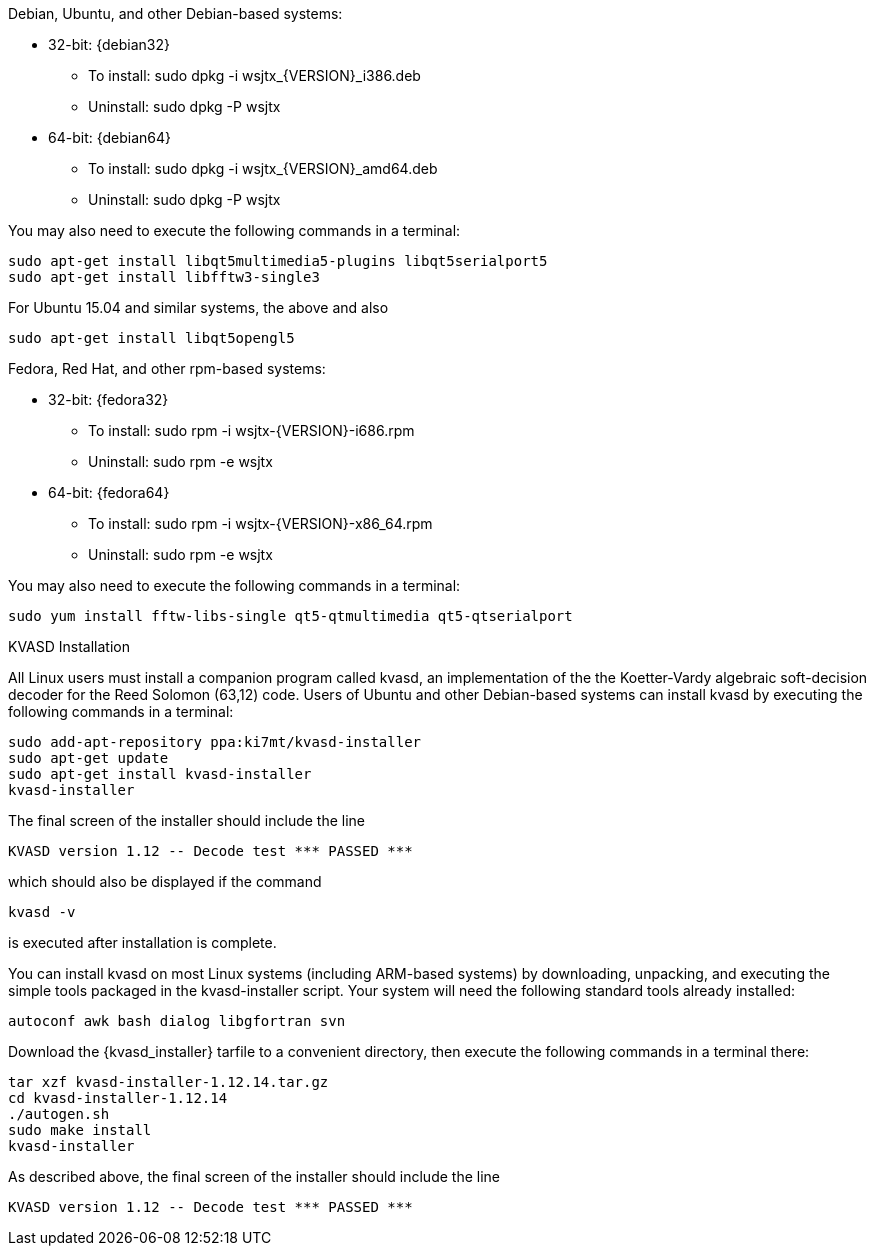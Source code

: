 // Status=review

Debian, Ubuntu, and other Debian-based systems:

* 32-bit: {debian32}
- To install: +sudo dpkg -i wsjtx_{VERSION}_i386.deb+
- Uninstall:  +sudo dpkg -P wsjtx+
* 64-bit: {debian64}
- To install: +sudo dpkg -i wsjtx_{VERSION}_amd64.deb+
- Uninstall:  +sudo dpkg -P wsjtx+

You may also need to execute the following commands in a terminal:

 sudo apt-get install libqt5multimedia5-plugins libqt5serialport5 
 sudo apt-get install libfftw3-single3

For Ubuntu 15.04 and similar systems, the above and also

 sudo apt-get install libqt5opengl5 

Fedora, Red Hat, and other rpm-based systems:

* 32-bit: {fedora32}
- To install: +sudo rpm -i wsjtx-{VERSION}-i686.rpm+
- Uninstall: +sudo rpm -e wsjtx+
* 64-bit: {fedora64}
- To install: +sudo rpm -i wsjtx-{VERSION}-x86_64.rpm+
- Uninstall: +sudo rpm -e wsjtx+

You may also need to execute the following commands in a terminal:

 sudo yum install fftw-libs-single qt5-qtmultimedia qt5-qtserialport 

.KVASD Installation

All Linux users must install a companion program called +kvasd+, an
implementation of the the Koetter-Vardy algebraic soft-decision
decoder for the Reed Solomon (63,12) code.  Users of Ubuntu and other
Debian-based systems can install +kvasd+ by executing the following
commands in a terminal:

 sudo add-apt-repository ppa:ki7mt/kvasd-installer
 sudo apt-get update
 sudo apt-get install kvasd-installer
 kvasd-installer

The final screen of the installer should include the line

 KVASD version 1.12 -- Decode test *** PASSED ***

which should also be displayed if the command

 kvasd -v

is executed after installation is complete.

You can install +kvasd+ on most Linux systems (including ARM-based
systems) by downloading, unpacking, and executing the simple tools
packaged in the +kvasd-installer+ script.  Your system will need the 
following standard tools already installed: 

 autoconf awk bash dialog libgfortran svn

Download the {kvasd_installer} tarfile to a convenient directory, then
execute the following commands in a terminal there:

 tar xzf kvasd-installer-1.12.14.tar.gz
 cd kvasd-installer-1.12.14
 ./autogen.sh
 sudo make install
 kvasd-installer

As described above, the final screen of the installer should include
the line

 KVASD version 1.12 -- Decode test *** PASSED ***



